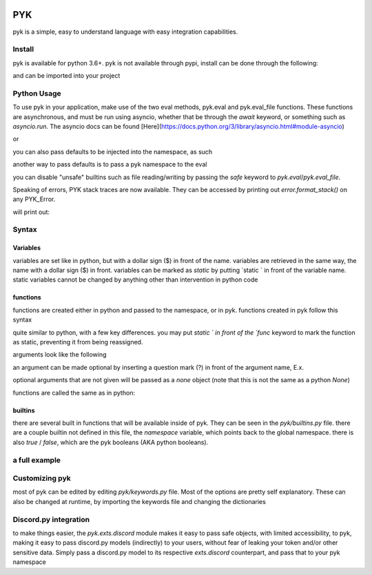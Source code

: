 .. image:: https://travis-ci.org/IAmTomahawkx/pyk.svg?branch=master
    :target: https://travis-ci.org/IAmTomahawkx/pyk
    :alt: Build Status
.. image:: https://discord.com/api/guilds/561043858402836482/embed.png
   :target: https://discord.gg/cEAxG8A
   :alt: Discord server invite

PYK
=====
pyk is a simple, easy to understand language with easy integration capabilities.

Install
--------
pyk is available for python 3.6+. \
pyk is not available through pypi, install can be done through the following:

.. code-block:: shell
    pip install -U git+https://github.com/IAmTomahawkx/pyk

and can be imported into your project

.. code-block:: python
    import pyk

Python Usage
-------------
To use pyk in your application, make use of the two eval methods, pyk.eval and pyk.eval_file functions. These functions
are asynchronous, and must be run using asyncio, whether that be through the `await` keyword, or something such as `asyncio.run`. \
The asyncio docs can be found [Here](https://docs.python.org/3/library/asyncio.html#module-asyncio)

.. code-block:: python
    import pyk
    import asyncio
    code = '$myvar = "hi"'
    asyncio.run(pyk.eval(code))

or

.. code-block:: python
    import asyncio
    import pyk
    asyncio.run(pyk.eval_file("myfile.pyk"))

you can also pass defaults to be injected into the namespace, as such

.. code-block:: python
    import asyncio
    import pyk
    asyncio.run(pyk.eval("say($myvar)", {"myvar": "blue"}))

another way to pass defaults is to pass a pyk namespace to the eval

.. code-block:: python
    import asyncio
    import pyk
    namespace = pyk.PYKNamespace()
    namespace['myvar'] = "blue"

    # creating a static variable
    namespace['mystaticvar'] = "red", True

    asyncio.run(pyk.eval("say($myvar)", namespace=namespace))

you can disable "unsafe" builtins such as file reading/writing by passing the `safe` keyword to `pyk.eval`/`pyk.eval_file`.

.. code-block:: python
    import asyncio
    import pyk

    asyncio.run(pyk.eval('$myvar = read("names.txt")', safe=True)) # raises PYK_NameError,
    # as the variable `read` doesnt exist due to safe mode

Speaking of errors, PYK stack traces are now available. They can be accessed by printing out `error.format_stack()` on any PYK_Error.

.. code-block:: python
    import asyncio
    import pyk

    try:
        asyncio.run(pyk.eval("blah"))
    except pyk.PYK_Error as e:
        print(e.format_stack())

will print out:

.. code-block:: python
    File <string>, top-level:
        blah
    something isnt right: blah

Syntax
---------

Variables
~~~~~~~~~~
variables are set like in python, but with a dollar sign ($) in front of the name. variables are retrieved in the same way,
the name with a dollar sign ($) in front. variables can be marked as `static` by putting `static ` in front of the variable
name. static variables cannot be changed by anything other than intervention in python code

.. code-block::
    $myvar = "red"

    static $mystaticvar = "blue"

    $mystaticvar = "hello"  <-- StaticError

functions
~~~~~~~~~~

functions are created either in python and passed to the namespace, or in pyk. functions created in pyk follow this syntax

.. code-block::
    func myfunc() {
        return
    }

quite similar to python, with a few key differences. you may put `static ` in front of the `func` keyword to mark the function as static,
preventing it from being reassigned.

.. code-block::
    static func myfunc() {
        return
    }

arguments look like the following

.. code-block::
    func myfunc(argument1, argument2) {
        return
    }

an argument can be made optional by inserting a question mark (?) in front of the argument name, E.x.

.. code-block::
    func myfunc(argument1, ?optional_arg1) {
        return
    }

optional arguments that are not given will be passed as a `none` object (note that this is not the same as a python `None`)

functions are called the same as in python:

.. code-block::
    func myfunc() {
        return
    }
    myfunc()

builtins
~~~~~~~~~
there are several built in functions that will be available inside of pyk. They can be seen in the `pyk/builtins.py` file.
there are a couple builtin not defined in this file, the `namespace` variable, which points back to the global namespace.
there is also `true` / `false`, which are the pyk booleans (AKA python booleans).

a full example
----------------

.. code-block::
    static $globalvar = "hi"

    func name(arg, ?arg1) {
        $var = 1
        if ($var is 1) {
            $var += 1
        }
        else if ($var is not 1) {
            $var = "stuff"
        }
        default {
            $var = none
        }
    }

    func main() {
        say("hi")
        name("hello")
    }
    main()

Customizing pyk
-----------------
most of pyk can be edited by editing `pyk/keywords.py` file. Most of the options are pretty self explanatory. \
These can also be changed at runtime, by importing the keywords file and changing the dictionaries

.. code-block:: python
    import pyk.keywords
    pyk.keywords.PYK_KEYWORDS['PYK_VARMARKER'] = "%"
    # variables will now be accessed with % instead of $

Discord.py integration
-----------------------
to make things easier, the `pyk.exts.discord` module makes it easy to pass safe objects, with limited accessibility, to pyk,
making it easy to pass discord.py models (indirectly) to your users, without fear of leaking your token and/or other sensitive data. \
Simply pass a discord.py model to its respective `exts.discord` counterpart, and pass that to your pyk namespace

.. code-block:: python
    import pyk
    from pyk.exts import discord as pyk_discord

    async def on_message(message):
        namespace = pyk.PYKNamespace()
        safe_message = pyk_discord.SafeAccessMessage(message)
        namespace['msg'] = safe_message

        await pyk.eval('say($msg.channel.send("hi"))', namespace=namespace, safe=True)
